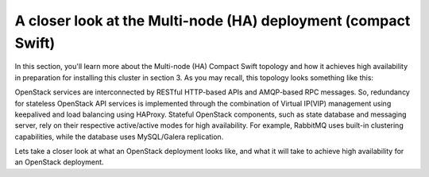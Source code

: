 A closer look at the Multi-node (HA) deployment (compact Swift)
-------------------------------------------------------------------

In this section, you'll learn more about the Multi-node (HA) Compact
Swift topology and how it achieves high availability in preparation
for installing this cluster in section 3. As you may recall, this
topology looks something like this:

.. image:: https://docs.google.com/drawings/d/1xLv4zog19j0MThVGV9gSYa4wh1Ma4MQYsBz-4vE1xvg/pub?w=767&h=413


OpenStack services are interconnected by RESTful HTTP-based APIs and
AMQP-based RPC messages. So, redundancy for stateless OpenStack API
services is implemented through the combination of Virtual IP(VIP)
management using keepalived and load balancing using HAProxy. Stateful
OpenStack components, such as state database and messaging server,
rely on their respective active/active modes for high availability.
For example, RabbitMQ uses built-in clustering capabilities, while the
database uses MySQL/Galera replication.

.. image:: https://docs.google.com/drawings/pub?id=1PzRBUaZEPMG25488mlb42fRdlFS3BygPwbAGBHudnTM&w=750&h=491

Lets take a closer look at what an OpenStack deployment looks like, and
what it will take to achieve high availability for an OpenStack
deployment.

